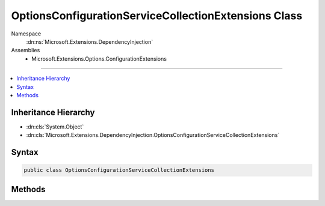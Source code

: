 

OptionsConfigurationServiceCollectionExtensions Class
=====================================================





Namespace
    :dn:ns:`Microsoft.Extensions.DependencyInjection`
Assemblies
    * Microsoft.Extensions.Options.ConfigurationExtensions

----

.. contents::
   :local:



Inheritance Hierarchy
---------------------


* :dn:cls:`System.Object`
* :dn:cls:`Microsoft.Extensions.DependencyInjection.OptionsConfigurationServiceCollectionExtensions`








Syntax
------

.. code-block:: csharp

    public class OptionsConfigurationServiceCollectionExtensions








.. dn:class:: Microsoft.Extensions.DependencyInjection.OptionsConfigurationServiceCollectionExtensions
    :hidden:

.. dn:class:: Microsoft.Extensions.DependencyInjection.OptionsConfigurationServiceCollectionExtensions

Methods
-------

.. dn:class:: Microsoft.Extensions.DependencyInjection.OptionsConfigurationServiceCollectionExtensions
    :noindex:
    :hidden:

    
    .. dn:method:: Microsoft.Extensions.DependencyInjection.OptionsConfigurationServiceCollectionExtensions.Configure<TOptions>(Microsoft.Extensions.DependencyInjection.IServiceCollection, Microsoft.Extensions.Configuration.IConfiguration)
    
        
    
        
        :type services: Microsoft.Extensions.DependencyInjection.IServiceCollection
    
        
        :type config: Microsoft.Extensions.Configuration.IConfiguration
        :rtype: Microsoft.Extensions.DependencyInjection.IServiceCollection
    
        
        .. code-block:: csharp
    
            public static IServiceCollection Configure<TOptions>(IServiceCollection services, IConfiguration config)where TOptions : class
    
    .. dn:method:: Microsoft.Extensions.DependencyInjection.OptionsConfigurationServiceCollectionExtensions.Configure<TOptions>(Microsoft.Extensions.DependencyInjection.IServiceCollection, Microsoft.Extensions.Configuration.IConfiguration, System.Boolean)
    
        
    
        
        :type services: Microsoft.Extensions.DependencyInjection.IServiceCollection
    
        
        :type config: Microsoft.Extensions.Configuration.IConfiguration
    
        
        :type trackConfigChanges: System.Boolean
        :rtype: Microsoft.Extensions.DependencyInjection.IServiceCollection
    
        
        .. code-block:: csharp
    
            public static IServiceCollection Configure<TOptions>(IServiceCollection services, IConfiguration config, bool trackConfigChanges)where TOptions : class
    


